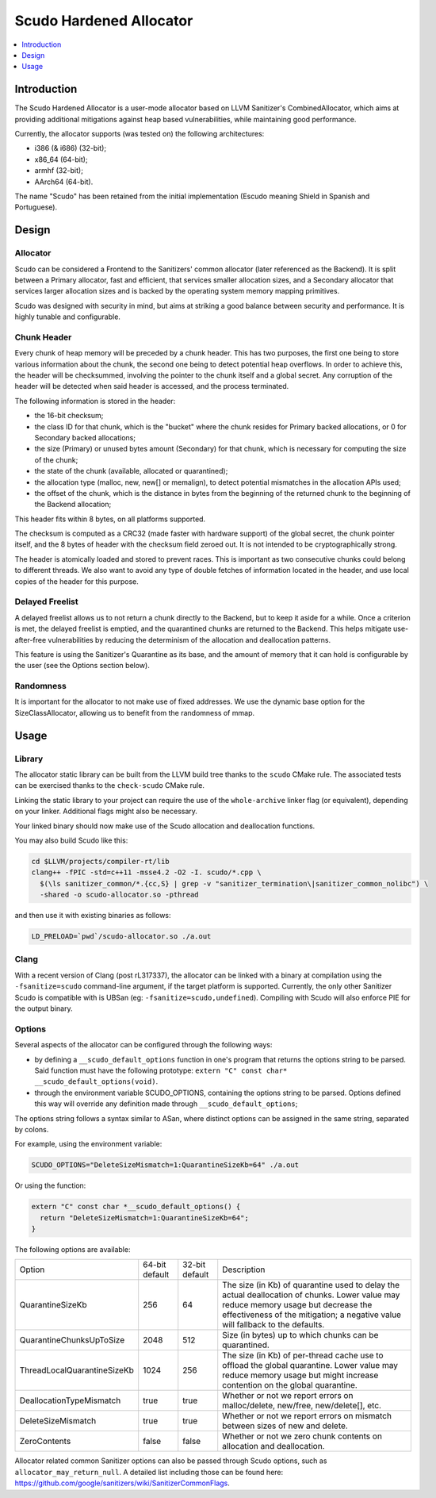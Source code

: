 ========================
Scudo Hardened Allocator
========================

.. contents::
   :local:
   :depth: 1

Introduction
============

The Scudo Hardened Allocator is a user-mode allocator based on LLVM Sanitizer's
CombinedAllocator, which aims at providing additional mitigations against heap
based vulnerabilities, while maintaining good performance.

Currently, the allocator supports (was tested on) the following architectures:

- i386 (& i686) (32-bit);
- x86_64 (64-bit);
- armhf (32-bit);
- AArch64 (64-bit).

The name "Scudo" has been retained from the initial implementation (Escudo
meaning Shield in Spanish and Portuguese).

Design
======

Allocator
---------
Scudo can be considered a Frontend to the Sanitizers' common allocator (later
referenced as the Backend). It is split between a Primary allocator, fast and
efficient, that services smaller allocation sizes, and a Secondary allocator
that services larger allocation sizes and is backed by the operating system
memory mapping primitives.

Scudo was designed with security in mind, but aims at striking a good balance
between security and performance. It is highly tunable and configurable.

Chunk Header
------------
Every chunk of heap memory will be preceded by a chunk header. This has two
purposes, the first one being to store various information about the chunk,
the second one being to detect potential heap overflows. In order to achieve
this, the header will be checksummed, involving the pointer to the chunk itself
and a global secret. Any corruption of the header will be detected when said
header is accessed, and the process terminated.

The following information is stored in the header:

- the 16-bit checksum;
- the class ID for that chunk, which is the "bucket" where the chunk resides
  for Primary backed allocations, or 0 for Secondary backed allocations;
- the size (Primary) or unused bytes amount (Secondary) for that chunk, which is
  necessary for computing the size of the chunk;
- the state of the chunk (available, allocated or quarantined);
- the allocation type (malloc, new, new[] or memalign), to detect potential
  mismatches in the allocation APIs used;
- the offset of the chunk, which is the distance in bytes from the beginning of
  the returned chunk to the beginning of the Backend allocation;

This header fits within 8 bytes, on all platforms supported.

The checksum is computed as a CRC32 (made faster with hardware support)
of the global secret, the chunk pointer itself, and the 8 bytes of header with
the checksum field zeroed out. It is not intended to be cryptographically
strong. 

The header is atomically loaded and stored to prevent races. This is important
as two consecutive chunks could belong to different threads. We also want to
avoid any type of double fetches of information located in the header, and use
local copies of the header for this purpose.

Delayed Freelist
-----------------
A delayed freelist allows us to not return a chunk directly to the Backend, but
to keep it aside for a while. Once a criterion is met, the delayed freelist is
emptied, and the quarantined chunks are returned to the Backend. This helps
mitigate use-after-free vulnerabilities by reducing the determinism of the
allocation and deallocation patterns.

This feature is using the Sanitizer's Quarantine as its base, and the amount of
memory that it can hold is configurable by the user (see the Options section
below).

Randomness
----------
It is important for the allocator to not make use of fixed addresses. We use
the dynamic base option for the SizeClassAllocator, allowing us to benefit
from the randomness of mmap.

Usage
=====

Library
-------
The allocator static library can be built from the LLVM build tree thanks to
the ``scudo`` CMake rule. The associated tests can be exercised thanks to the
``check-scudo`` CMake rule.

Linking the static library to your project can require the use of the
``whole-archive`` linker flag (or equivalent), depending on your linker.
Additional flags might also be necessary.

Your linked binary should now make use of the Scudo allocation and deallocation
functions.

You may also build Scudo like this: 

.. code::

  cd $LLVM/projects/compiler-rt/lib
  clang++ -fPIC -std=c++11 -msse4.2 -O2 -I. scudo/*.cpp \
    $(\ls sanitizer_common/*.{cc,S} | grep -v "sanitizer_termination\|sanitizer_common_nolibc") \
    -shared -o scudo-allocator.so -pthread

and then use it with existing binaries as follows:

.. code::

  LD_PRELOAD=`pwd`/scudo-allocator.so ./a.out

Clang
-----
With a recent version of Clang (post rL317337), the allocator can be linked with
a binary at compilation using the ``-fsanitize=scudo`` command-line argument, if
the target platform is supported. Currently, the only other Sanitizer Scudo is
compatible with is UBSan (eg: ``-fsanitize=scudo,undefined``). Compiling with
Scudo will also enforce PIE for the output binary.

Options
-------
Several aspects of the allocator can be configured through the following ways:

- by defining a ``__scudo_default_options`` function in one's program that
  returns the options string to be parsed. Said function must have the following
  prototype: ``extern "C" const char* __scudo_default_options(void)``.

- through the environment variable SCUDO_OPTIONS, containing the options string
  to be parsed. Options defined this way will override any definition made
  through ``__scudo_default_options``;

The options string follows a syntax similar to ASan, where distinct options
can be assigned in the same string, separated by colons.

For example, using the environment variable:

.. code::

  SCUDO_OPTIONS="DeleteSizeMismatch=1:QuarantineSizeKb=64" ./a.out

Or using the function:

.. code:: cpp

  extern "C" const char *__scudo_default_options() {
    return "DeleteSizeMismatch=1:QuarantineSizeKb=64";
  }


The following options are available:

+-----------------------------+----------------+----------------+------------------------------------------------+
| Option                      | 64-bit default | 32-bit default | Description                                    |
+-----------------------------+----------------+----------------+------------------------------------------------+
| QuarantineSizeKb            | 256            | 64             | The size (in Kb) of quarantine used to delay   |
|                             |                |                | the actual deallocation of chunks. Lower value |
|                             |                |                | may reduce memory usage but decrease the       |
|                             |                |                | effectiveness of the mitigation; a negative    |
|                             |                |                | value will fallback to the defaults.           |
+-----------------------------+----------------+----------------+------------------------------------------------+
| QuarantineChunksUpToSize    | 2048           | 512            | Size (in bytes) up to which chunks can be      |
|                             |                |                | quarantined.                                   |
+-----------------------------+----------------+----------------+------------------------------------------------+
| ThreadLocalQuarantineSizeKb | 1024           | 256            | The size (in Kb) of per-thread cache use to    |
|                             |                |                | offload the global quarantine. Lower value may |
|                             |                |                | reduce memory usage but might increase         |
|                             |                |                | contention on the global quarantine.           |
+-----------------------------+----------------+----------------+------------------------------------------------+
| DeallocationTypeMismatch    | true           | true           | Whether or not we report errors on             |
|                             |                |                | malloc/delete, new/free, new/delete[], etc.    |
+-----------------------------+----------------+----------------+------------------------------------------------+
| DeleteSizeMismatch          | true           | true           | Whether or not we report errors on mismatch    |
|                             |                |                | between sizes of new and delete.               |
+-----------------------------+----------------+----------------+------------------------------------------------+
| ZeroContents                | false          | false          | Whether or not we zero chunk contents on       |
|                             |                |                | allocation and deallocation.                   |
+-----------------------------+----------------+----------------+------------------------------------------------+

Allocator related common Sanitizer options can also be passed through Scudo
options, such as ``allocator_may_return_null``. A detailed list including those
can be found here:
https://github.com/google/sanitizers/wiki/SanitizerCommonFlags.

